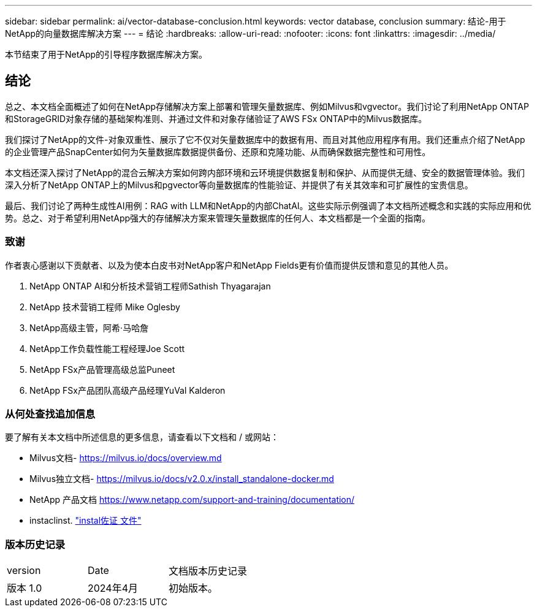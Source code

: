 ---
sidebar: sidebar 
permalink: ai/vector-database-conclusion.html 
keywords: vector database, conclusion 
summary: 结论-用于NetApp的向量数据库解决方案 
---
= 结论
:hardbreaks:
:allow-uri-read: 
:nofooter: 
:icons: font
:linkattrs: 
:imagesdir: ../media/


[role="lead"]
本节结束了用于NetApp的引导程序数据库解决方案。



== 结论

总之、本文档全面概述了如何在NetApp存储解决方案上部署和管理矢量数据库、例如Milvus和vgvector。我们讨论了利用NetApp ONTAP和StorageGRID对象存储的基础架构准则、并通过文件和对象存储验证了AWS FSx ONTAP中的Milvus数据库。

我们探讨了NetApp的文件-对象双重性、展示了它不仅对矢量数据库中的数据有用、而且对其他应用程序有用。我们还重点介绍了NetApp的企业管理产品SnapCenter如何为矢量数据库数据提供备份、还原和克隆功能、从而确保数据完整性和可用性。

本文档还深入探讨了NetApp的混合云解决方案如何跨内部环境和云环境提供数据复制和保护、从而提供无缝、安全的数据管理体验。我们深入分析了NetApp ONTAP上的Milvus和pgvector等向量数据库的性能验证、并提供了有关其效率和可扩展性的宝贵信息。

最后、我们讨论了两种生成性AI用例：RAG with LLM和NetApp的内部ChatAI。这些实际示例强调了本文档所述概念和实践的实际应用和优势。总之、对于希望利用NetApp强大的存储解决方案来管理矢量数据库的任何人、本文档都是一个全面的指南。



=== 致谢

作者衷心感谢以下贡献者、以及为使本白皮书对NetApp客户和NetApp Fields更有价值而提供反馈和意见的其他人员。

. NetApp ONTAP AI和分析技术营销工程师Sathish Thyagarajan
. NetApp 技术营销工程师 Mike Oglesby
. NetApp高级主管，阿希·马哈詹
. NetApp工作负载性能工程经理Joe Scott
. NetApp FSx产品管理高级总监Puneet
. NetApp FSx产品团队高级产品经理YuVal Kalderon




=== 从何处查找追加信息

要了解有关本文档中所述信息的更多信息，请查看以下文档和 / 或网站：

* Milvus文档- https://milvus.io/docs/overview.md[]
* Milvus独立文档- https://milvus.io/docs/v2.0.x/install_standalone-docker.md[]
* NetApp 产品文档
https://www.netapp.com/support-and-training/documentation/[]
* instaclinst. link:https://www.instaclustr.com/support/documentation/?_bt=&_bk=&_bm=&_bn=x&_bg=&utm_term=&utm_campaign=&utm_source=adwords&utm_medium=ppc&hsa_acc=1467100120&hsa_cam=20766399079&hsa_grp=&hsa_ad=&hsa_src=x&hsa_tgt=&hsa_kw=&hsa_mt=&hsa_net=adwords&hsa_ver=3&gad_source=1&gclid=CjwKCAjw26KxBhBDEiwAu6KXtzOZhN0dl0H1smOMcj9nsC0qBQphdMqFR7IrVQqeG2Y4aHWydUMj2BoCdFwQAvD_BwE["instal佐证 文件"]




=== 版本历史记录

|===


| version | Date | 文档版本历史记录 


| 版本 1.0 | 2024年4月 | 初始版本。 
|===
